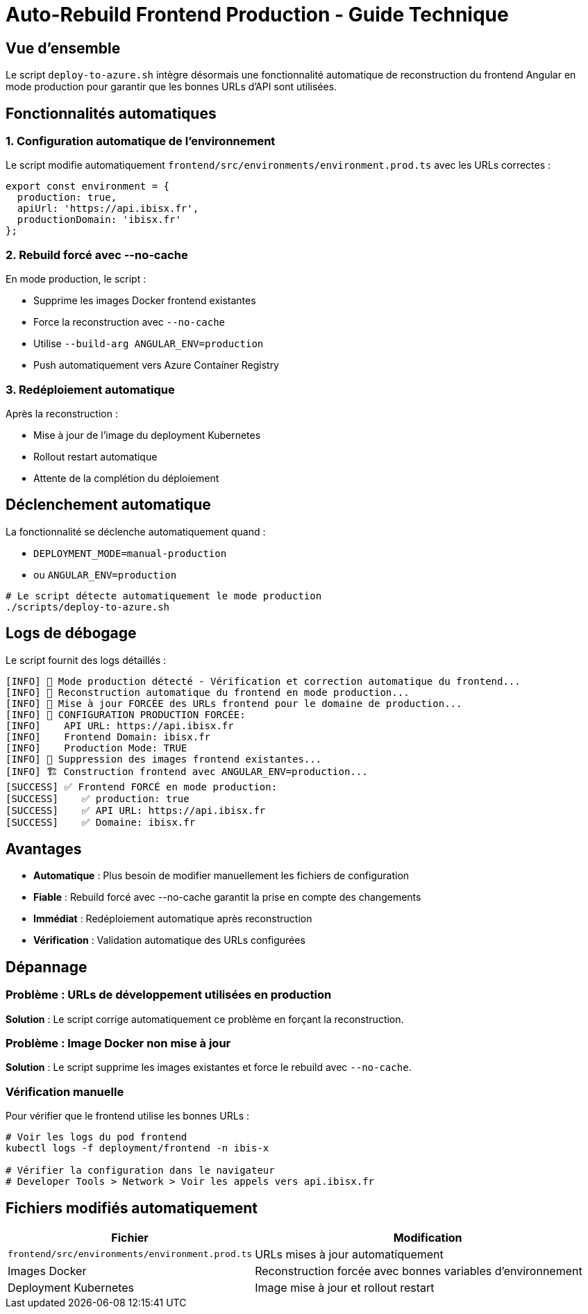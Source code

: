 = Auto-Rebuild Frontend Production - Guide Technique
:navtitle: Auto-Rebuild Frontend
:description: Configuration automatique du frontend Angular en mode production

== Vue d'ensemble

Le script `deploy-to-azure.sh` intègre désormais une fonctionnalité automatique de reconstruction du frontend Angular en mode production pour garantir que les bonnes URLs d'API sont utilisées.

== Fonctionnalités automatiques

=== 1. Configuration automatique de l'environnement

Le script modifie automatiquement `frontend/src/environments/environment.prod.ts` avec les URLs correctes :

[source,typescript]
----
export const environment = {
  production: true,
  apiUrl: 'https://api.ibisx.fr',
  productionDomain: 'ibisx.fr'
};
----

=== 2. Rebuild forcé avec --no-cache

En mode production, le script :

* Supprime les images Docker frontend existantes
* Force la reconstruction avec `--no-cache`
* Utilise `--build-arg ANGULAR_ENV=production`
* Push automatiquement vers Azure Container Registry

=== 3. Redéploiement automatique

Après la reconstruction :

* Mise à jour de l'image du deployment Kubernetes
* Rollout restart automatique
* Attente de la complétion du déploiement

== Déclenchement automatique

La fonctionnalité se déclenche automatiquement quand :

* `DEPLOYMENT_MODE=manual-production`
* ou `ANGULAR_ENV=production`

[source,bash]
----
# Le script détecte automatiquement le mode production
./scripts/deploy-to-azure.sh
----

== Logs de débogage

Le script fournit des logs détaillés :

[source,bash]
----
[INFO] 🎯 Mode production détecté - Vérification et correction automatique du frontend...
[INFO] 🚀 Reconstruction automatique du frontend en mode production...
[INFO] 📝 Mise à jour FORCÉE des URLs frontend pour le domaine de production...
[INFO] 🎯 CONFIGURATION PRODUCTION FORCÉE:
[INFO]    API URL: https://api.ibisx.fr
[INFO]    Frontend Domain: ibisx.fr
[INFO]    Production Mode: TRUE
[INFO] 🧹 Suppression des images frontend existantes...
[INFO] 🏗️ Construction frontend avec ANGULAR_ENV=production...
[SUCCESS] ✅ Frontend FORCÉ en mode production:
[SUCCESS]    ✅ production: true
[SUCCESS]    ✅ API URL: https://api.ibisx.fr
[SUCCESS]    ✅ Domaine: ibisx.fr
----

== Avantages

* **Automatique** : Plus besoin de modifier manuellement les fichiers de configuration
* **Fiable** : Rebuild forcé avec --no-cache garantit la prise en compte des changements
* **Immédiat** : Redéploiement automatique après reconstruction
* **Vérification** : Validation automatique des URLs configurées

== Dépannage

=== Problème : URLs de développement utilisées en production

**Solution** : Le script corrige automatiquement ce problème en forçant la reconstruction.

=== Problème : Image Docker non mise à jour

**Solution** : Le script supprime les images existantes et force le rebuild avec `--no-cache`.

=== Vérification manuelle

Pour vérifier que le frontend utilise les bonnes URLs :

[source,bash]
----
# Voir les logs du pod frontend
kubectl logs -f deployment/frontend -n ibis-x

# Vérifier la configuration dans le navigateur
# Developer Tools > Network > Voir les appels vers api.ibisx.fr
----

== Fichiers modifiés automatiquement

[cols="1,3"]
|===
| Fichier | Modification

| `frontend/src/environments/environment.prod.ts`
| URLs mises à jour automatiquement

| Images Docker
| Reconstruction forcée avec bonnes variables d'environnement

| Deployment Kubernetes
| Image mise à jour et rollout restart
|=== 